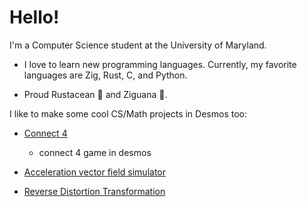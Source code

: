 * Hello!

I'm a Computer Science student at the University of Maryland.

+ I love to learn new programming languages. Currently, my favorite languages
  are Zig, Rust, C, and Python.

+ Proud Rustacean 🦀 and Ziguana 🦎.

I like to make some cool CS/Math projects in Desmos too:

+ [[https://github.com/SnootierMoon/Connect4Desmos][Connect 4]] 
  - connect 4 game in desmos

+ [[https://www.desmos.com/calculator/qbog8sv7is][Acceleration vector field simulator]]

+ [[https://www.desmos.com/calculator/3gmlzvtfyt][Reverse Distortion Transformation]]
